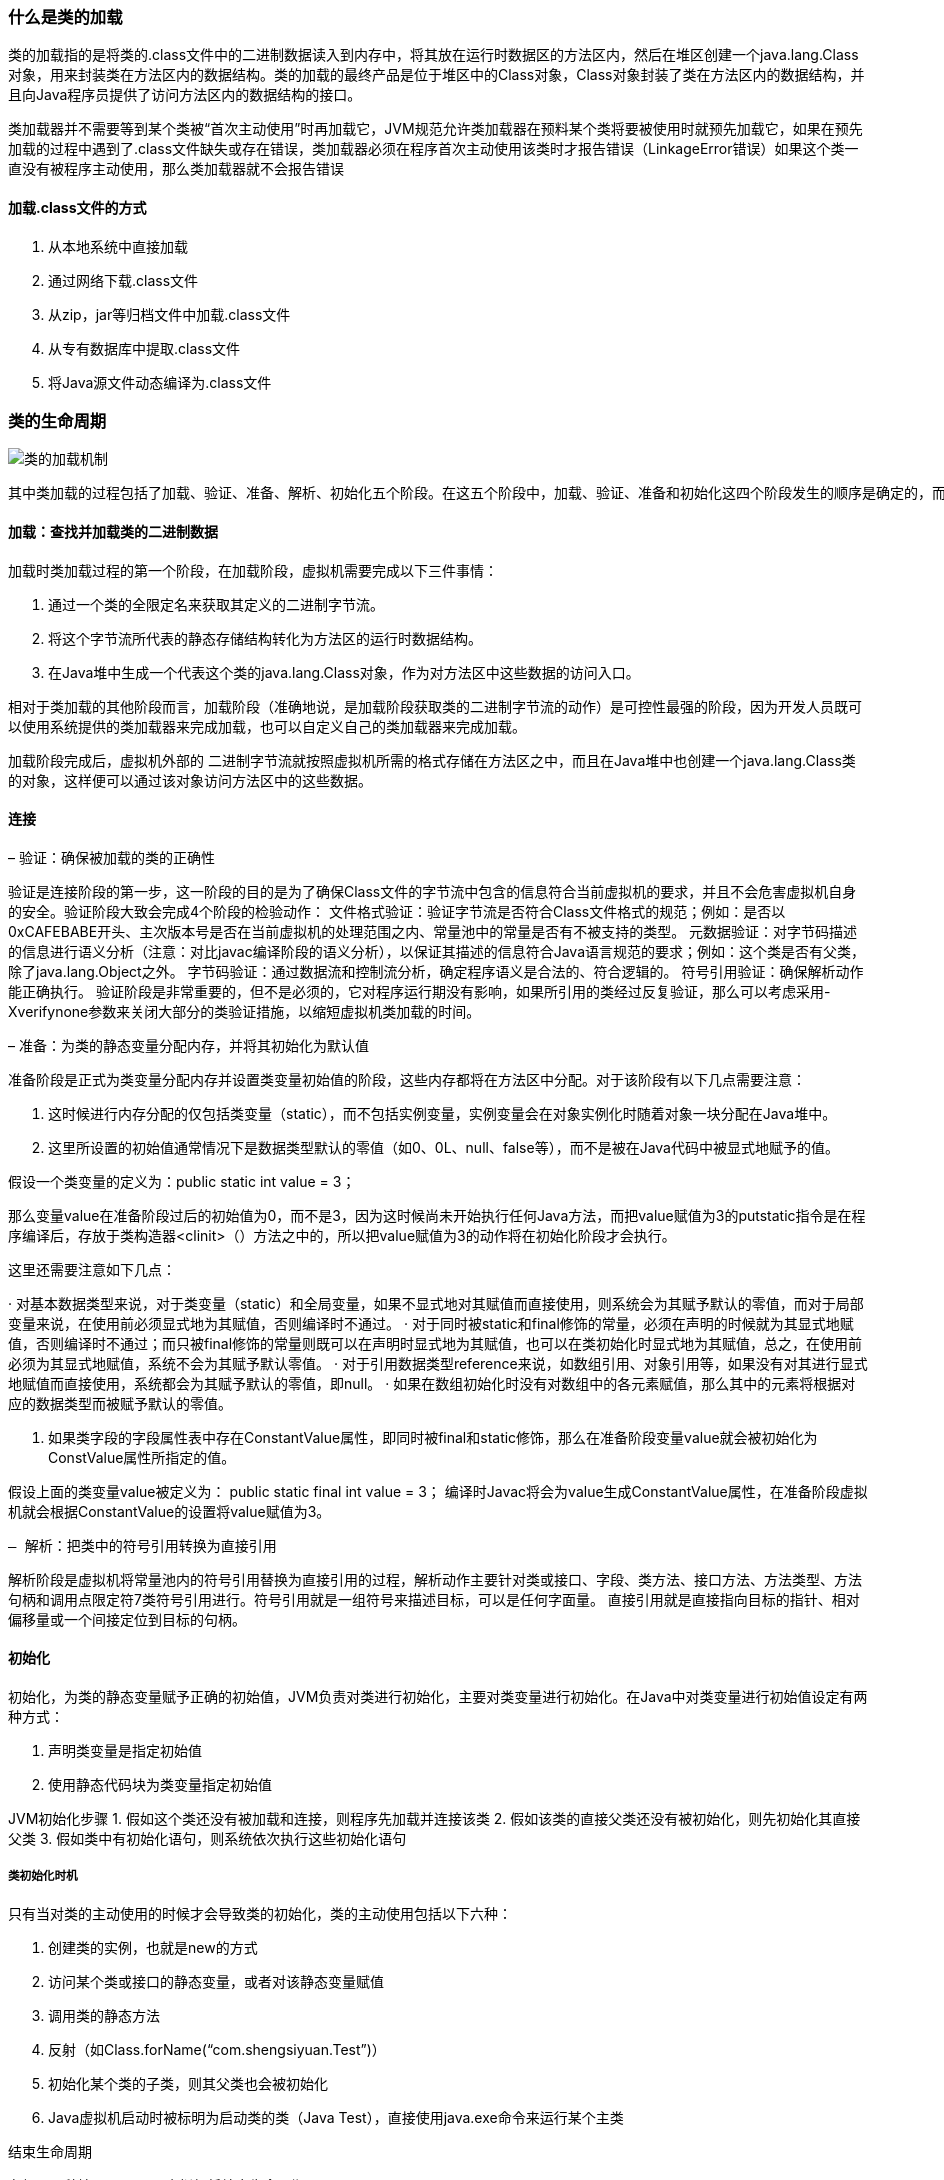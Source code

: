 ### 什么是类的加载

类的加载指的是将类的.class文件中的二进制数据读入到内存中，将其放在运行时数据区的方法区内，然后在堆区创建一个java.lang.Class对象，用来封装类在方法区内的数据结构。类的加载的最终产品是位于堆区中的Class对象，Class对象封装了类在方法区内的数据结构，并且向Java程序员提供了访问方法区内的数据结构的接口。

类加载器并不需要等到某个类被“首次主动使用”时再加载它，JVM规范允许类加载器在预料某个类将要被使用时就预先加载它，如果在预先加载的过程中遇到了.class文件缺失或存在错误，类加载器必须在程序首次主动使用该类时才报告错误（LinkageError错误）如果这个类一直没有被程序主动使用，那么类加载器就不会报告错误

#### 加载.class文件的方式

. 从本地系统中直接加载
. 通过网络下载.class文件
. 从zip，jar等归档文件中加载.class文件
. 从专有数据库中提取.class文件
. 将Java源文件动态编译为.class文件

### 类的生命周期

image::.images/类的加载机制.png[]

    其中类加载的过程包括了加载、验证、准备、解析、初始化五个阶段。在这五个阶段中，加载、验证、准备和初始化这四个阶段发生的顺序是确定的，而解析阶段则不一定，它在某些情况下可以在初始化阶段之后开始，这是为了支持Java语言的运行时绑定（也成为动态绑定或晚期绑定）。另外注意这里的几个阶段是按顺序开始，而不是按顺序进行或完成，因为这些阶段通常都是互相交叉地混合进行的，通常在一个阶段执行的过程中调用或激活另一个阶段。

#### 加载：查找并加载类的二进制数据

加载时类加载过程的第一个阶段，在加载阶段，虚拟机需要完成以下三件事情：

1. 通过一个类的全限定名来获取其定义的二进制字节流。
2. 将这个字节流所代表的静态存储结构转化为方法区的运行时数据结构。
3. 在Java堆中生成一个代表这个类的java.lang.Class对象，作为对方法区中这些数据的访问入口。

相对于类加载的其他阶段而言，加载阶段（准确地说，是加载阶段获取类的二进制字节流的动作）是可控性最强的阶段，因为开发人员既可以使用系统提供的类加载器来完成加载，也可以自定义自己的类加载器来完成加载。

加载阶段完成后，虚拟机外部的 二进制字节流就按照虚拟机所需的格式存储在方法区之中，而且在Java堆中也创建一个java.lang.Class类的对象，这样便可以通过该对象访问方法区中的这些数据。

#### 连接

– 验证：确保被加载的类的正确性


验证是连接阶段的第一步，这一阶段的目的是为了确保Class文件的字节流中包含的信息符合当前虚拟机的要求，并且不会危害虚拟机自身的安全。验证阶段大致会完成4个阶段的检验动作： 文件格式验证：验证字节流是否符合Class文件格式的规范；例如：是否以0xCAFEBABE开头、主次版本号是否在当前虚拟机的处理范围之内、常量池中的常量是否有不被支持的类型。 元数据验证：对字节码描述的信息进行语义分析（注意：对比javac编译阶段的语义分析），以保证其描述的信息符合Java语言规范的要求；例如：这个类是否有父类，除了java.lang.Object之外。 字节码验证：通过数据流和控制流分析，确定程序语义是合法的、符合逻辑的。 符号引用验证：确保解析动作能正确执行。 验证阶段是非常重要的，但不是必须的，它对程序运行期没有影响，如果所引用的类经过反复验证，那么可以考虑采用-Xverifynone参数来关闭大部分的类验证措施，以缩短虚拟机类加载的时间。

– 准备：为类的静态变量分配内存，并将其初始化为默认值


准备阶段是正式为类变量分配内存并设置类变量初始值的阶段，这些内存都将在方法区中分配。对于该阶段有以下几点需要注意：

1. 这时候进行内存分配的仅包括类变量（static），而不包括实例变量，实例变量会在对象实例化时随着对象一块分配在Java堆中。
2. 这里所设置的初始值通常情况下是数据类型默认的零值（如0、0L、null、false等），而不是被在Java代码中被显式地赋予的值。

假设一个类变量的定义为：public static int value = 3；

那么变量value在准备阶段过后的初始值为0，而不是3，因为这时候尚未开始执行任何Java方法，而把value赋值为3的putstatic指令是在程序编译后，存放于类构造器<clinit>（）方法之中的，所以把value赋值为3的动作将在初始化阶段才会执行。

====
这里还需要注意如下几点：

· 对基本数据类型来说，对于类变量（static）和全局变量，如果不显式地对其赋值而直接使用，则系统会为其赋予默认的零值，而对于局部变量来说，在使用前必须显式地为其赋值，否则编译时不通过。 · 对于同时被static和final修饰的常量，必须在声明的时候就为其显式地赋值，否则编译时不通过；而只被final修饰的常量则既可以在声明时显式地为其赋值，也可以在类初始化时显式地为其赋值，总之，在使用前必须为其显式地赋值，系统不会为其赋予默认零值。 · 对于引用数据类型reference来说，如数组引用、对象引用等，如果没有对其进行显式地赋值而直接使用，系统都会为其赋予默认的零值，即null。 · 如果在数组初始化时没有对数组中的各元素赋值，那么其中的元素将根据对应的数据类型而被赋予默认的零值。
====

3. 如果类字段的字段属性表中存在ConstantValue属性，即同时被final和static修饰，那么在准备阶段变量value就会被初始化为ConstValue属性所指定的值。

假设上面的类变量value被定义为： public static final int value = 3； 编译时Javac将会为value生成ConstantValue属性，在准备阶段虚拟机就会根据ConstantValue的设置将value赋值为3。

 – 解析：把类中的符号引用转换为直接引用

解析阶段是虚拟机将常量池内的符号引用替换为直接引用的过程，解析动作主要针对类或接口、字段、类方法、接口方法、方法类型、方法句柄和调用点限定符7类符号引用进行。符号引用就是一组符号来描述目标，可以是任何字面量。 直接引用就是直接指向目标的指针、相对偏移量或一个间接定位到目标的句柄。

#### 初始化

初始化，为类的静态变量赋予正确的初始值，JVM负责对类进行初始化，主要对类变量进行初始化。在Java中对类变量进行初始值设定有两种方式：

. 声明类变量是指定初始值
. 使用静态代码块为类变量指定初始值

JVM初始化步骤
1. 假如这个类还没有被加载和连接，则程序先加载并连接该类
2. 假如该类的直接父类还没有被初始化，则先初始化其直接父类
3. 假如类中有初始化语句，则系统依次执行这些初始化语句

##### 类初始化时机

只有当对类的主动使用的时候才会导致类的初始化，类的主动使用包括以下六种：

. 创建类的实例，也就是new的方式
. 访问某个类或接口的静态变量，或者对该静态变量赋值
. 调用类的静态方法
. 反射（如Class.forName(“com.shengsiyuan.Test”)）
. 初始化某个类的子类，则其父类也会被初始化
. Java虚拟机启动时被标明为启动类的类（Java Test），直接使用java.exe命令来运行某个主类

结束生命周期

在如下几种情况下，Java虚拟机将结束生命周期

* 执行了System.exit()方法
* 程序正常执行结束
* 程序在执行过程中遇到了异常或错误而异常终止
* 由于操作系统出现错误而导致Java虚拟机进程终止